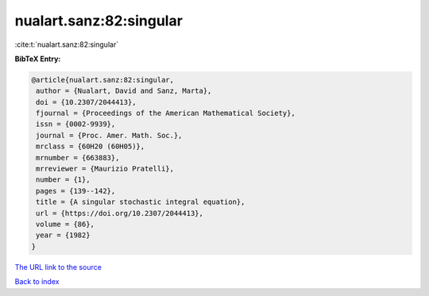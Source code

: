 nualart.sanz:82:singular
========================

:cite:t:`nualart.sanz:82:singular`

**BibTeX Entry:**

.. code-block:: bibtex

   @article{nualart.sanz:82:singular,
    author = {Nualart, David and Sanz, Marta},
    doi = {10.2307/2044413},
    fjournal = {Proceedings of the American Mathematical Society},
    issn = {0002-9939},
    journal = {Proc. Amer. Math. Soc.},
    mrclass = {60H20 (60H05)},
    mrnumber = {663883},
    mrreviewer = {Maurizio Pratelli},
    number = {1},
    pages = {139--142},
    title = {A singular stochastic integral equation},
    url = {https://doi.org/10.2307/2044413},
    volume = {86},
    year = {1982}
   }
`The URL link to the source <ttps://doi.org/10.2307/2044413}>`_


`Back to index <../By-Cite-Keys.html>`_

